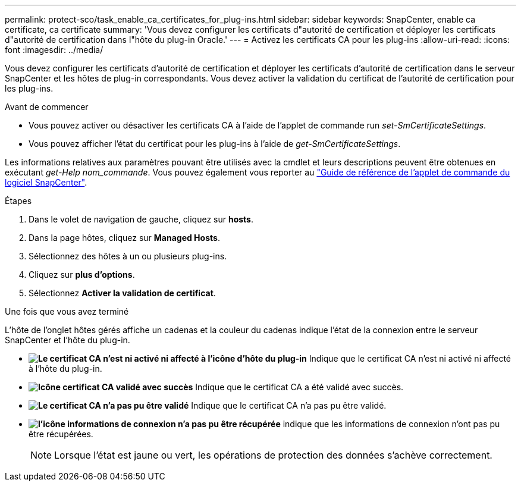 ---
permalink: protect-sco/task_enable_ca_certificates_for_plug-ins.html 
sidebar: sidebar 
keywords: SnapCenter, enable ca certificate, ca certificate 
summary: 'Vous devez configurer les certificats d"autorité de certification et déployer les certificats d"autorité de certification dans l"hôte du plug-in Oracle.' 
---
= Activez les certificats CA pour les plug-ins
:allow-uri-read: 
:icons: font
:imagesdir: ../media/


[role="lead"]
Vous devez configurer les certificats d'autorité de certification et déployer les certificats d'autorité de certification dans le serveur SnapCenter et les hôtes de plug-in correspondants. Vous devez activer la validation du certificat de l'autorité de certification pour les plug-ins.

.Avant de commencer
* Vous pouvez activer ou désactiver les certificats CA à l'aide de l'applet de commande run _set-SmCertificateSettings_.
* Vous pouvez afficher l'état du certificat pour les plug-ins à l'aide de _get-SmCertificateSettings_.


Les informations relatives aux paramètres pouvant être utilisés avec la cmdlet et leurs descriptions peuvent être obtenues en exécutant _get-Help nom_commande_. Vous pouvez également vous reporter au https://library.netapp.com/ecm/ecm_download_file/ECMLP2886895["Guide de référence de l'applet de commande du logiciel SnapCenter"^].

.Étapes
. Dans le volet de navigation de gauche, cliquez sur *hosts*.
. Dans la page hôtes, cliquez sur *Managed Hosts*.
. Sélectionnez des hôtes à un ou plusieurs plug-ins.
. Cliquez sur *plus d'options*.
. Sélectionnez *Activer la validation de certificat*.


.Une fois que vous avez terminé
L'hôte de l'onglet hôtes gérés affiche un cadenas et la couleur du cadenas indique l'état de la connexion entre le serveur SnapCenter et l'hôte du plug-in.

* *image:../media/enable_ca_issues_icon.png["Le certificat CA n'est ni activé ni affecté à l'icône d'hôte du plug-in"]* Indique que le certificat CA n'est ni activé ni affecté à l'hôte du plug-in.
* *image:../media/enable_ca_good_icon.png["Icône certificat CA validé avec succès"]* Indique que le certificat CA a été validé avec succès.
* *image:../media/enable_ca_failed_icon.png["Le certificat CA n'a pas pu être validé"]* Indique que le certificat CA n'a pas pu être validé.
* *image:../media/enable_ca_undefined_icon.png["l'icône informations de connexion n'a pas pu être récupérée"]* indique que les informations de connexion n'ont pas pu être récupérées.
+

NOTE: Lorsque l'état est jaune ou vert, les opérations de protection des données s'achève correctement.


